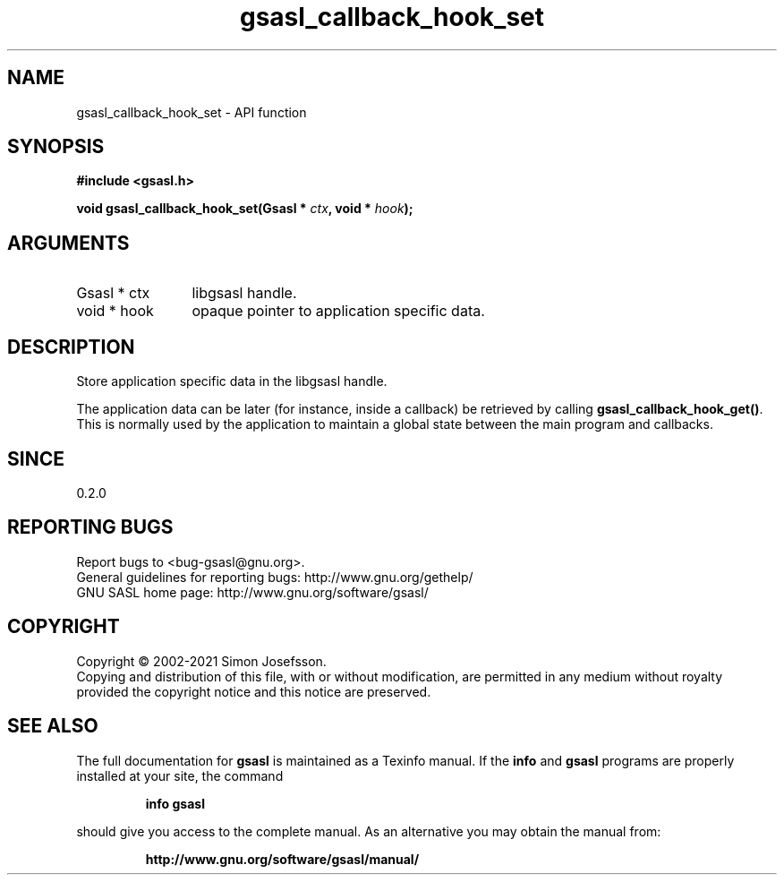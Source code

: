 .\" DO NOT MODIFY THIS FILE!  It was generated by gdoc.
.TH "gsasl_callback_hook_set" 3 "1.10.0" "gsasl" "gsasl"
.SH NAME
gsasl_callback_hook_set \- API function
.SH SYNOPSIS
.B #include <gsasl.h>
.sp
.BI "void gsasl_callback_hook_set(Gsasl * " ctx ", void * " hook ");"
.SH ARGUMENTS
.IP "Gsasl * ctx" 12
libgsasl handle.
.IP "void * hook" 12
opaque pointer to application specific data.
.SH "DESCRIPTION"
Store application specific data in the libgsasl handle.

The application data can be later (for instance, inside a callback)
be retrieved by calling \fBgsasl_callback_hook_get()\fP.  This is
normally used by the application to maintain a global state between
the main program and callbacks.
.SH "SINCE"
0.2.0
.SH "REPORTING BUGS"
Report bugs to <bug-gsasl@gnu.org>.
.br
General guidelines for reporting bugs: http://www.gnu.org/gethelp/
.br
GNU SASL home page: http://www.gnu.org/software/gsasl/

.SH COPYRIGHT
Copyright \(co 2002-2021 Simon Josefsson.
.br
Copying and distribution of this file, with or without modification,
are permitted in any medium without royalty provided the copyright
notice and this notice are preserved.
.SH "SEE ALSO"
The full documentation for
.B gsasl
is maintained as a Texinfo manual.  If the
.B info
and
.B gsasl
programs are properly installed at your site, the command
.IP
.B info gsasl
.PP
should give you access to the complete manual.
As an alternative you may obtain the manual from:
.IP
.B http://www.gnu.org/software/gsasl/manual/
.PP
